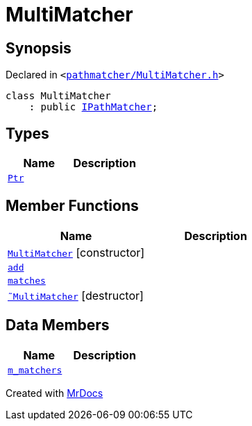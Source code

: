[#MultiMatcher]
= MultiMatcher
:relfileprefix: 
:mrdocs:


== Synopsis

Declared in `&lt;https://github.com/PrismLauncher/PrismLauncher/blob/develop/launcher/pathmatcher/MultiMatcher.h#L7[pathmatcher&sol;MultiMatcher&period;h]&gt;`

[source,cpp,subs="verbatim,replacements,macros,-callouts"]
----
class MultiMatcher
    : public xref:IPathMatcher.adoc[IPathMatcher];
----

== Types
[cols=2]
|===
| Name | Description 

| xref:IPathMatcher/Ptr.adoc[`Ptr`] 
| 

|===
== Member Functions
[cols=2]
|===
| Name | Description 

| xref:MultiMatcher/2constructor.adoc[`MultiMatcher`]         [.small]#[constructor]#
| 

| xref:MultiMatcher/add.adoc[`add`] 
| 

| xref:IPathMatcher/matches.adoc[`matches`] 
| 
| xref:MultiMatcher/2destructor.adoc[`&tilde;MultiMatcher`] [.small]#[destructor]#
| 

|===
== Data Members
[cols=2]
|===
| Name | Description 

| xref:MultiMatcher/m_matchers.adoc[`m&lowbar;matchers`] 
| 

|===





[.small]#Created with https://www.mrdocs.com[MrDocs]#
